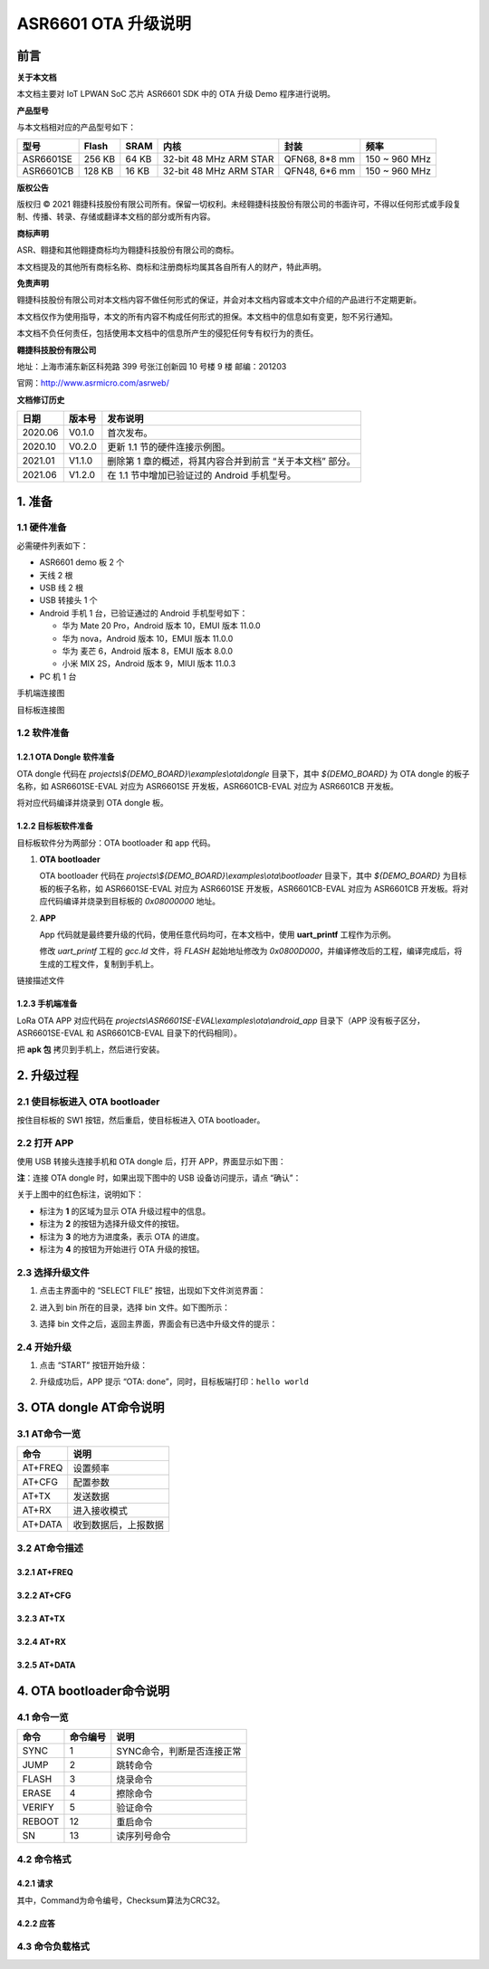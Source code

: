 .. role:: raw-latex(raw)
   :format: latex
..

ASR6601 OTA 升级说明
====================

前言
----

**关于本文档**

本文档主要对 IoT LPWAN SoC 芯片 ASR6601 SDK 中的 OTA 升级 Demo 程序进行说明。

**产品型号**

与本文档相对应的产品型号如下：

+-----------+-----------+----------+-----------------------------+---------------+---------------+
| **型号**  | **Flash** | **SRAM** | **内核**                    | **封装**      | **频率**      |
+===========+===========+==========+=============================+===============+===============+
| ASR6601SE | 256 KB    | 64 KB    | 32-bit 48 MHz ARM STAR      | QFN68, 8*8 mm | 150 ~ 960 MHz |
+-----------+-----------+----------+-----------------------------+---------------+---------------+
| ASR6601CB | 128 KB    | 16 KB    | 32-bit 48 MHz ARM STAR      | QFN48, 6*6 mm | 150 ~ 960 MHz |
+-----------+-----------+----------+-----------------------------+---------------+---------------+

**版权公告**

版权归 © 2021 翱捷科技股份有限公司所有。保留一切权利。未经翱捷科技股份有限公司的书面许可，不得以任何形式或手段复制、传播、转录、存储或翻译本文档的部分或所有内容。

**商标声明**

ASR、翱捷和其他翱捷商标均为翱捷科技股份有限公司的商标。

本文档提及的其他所有商标名称、商标和注册商标均属其各自所有人的财产，特此声明。

**免责声明**

翱捷科技股份有限公司对本文档内容不做任何形式的保证，并会对本文档内容或本文中介绍的产品进行不定期更新。

本文档仅作为使用指导，本文的所有内容不构成任何形式的担保。本文档中的信息如有变更，恕不另行通知。

本文档不负任何责任，包括使用本文档中的信息所产生的侵犯任何专有权行为的责任。

**翱捷科技股份有限公司**

地址：上海市浦东新区科苑路 399 号张江创新园 10 号楼 9 楼 邮编：201203

官网：http://www.asrmicro.com/asrweb/

**文档修订历史**

+----------+------------+-----------------------------------------------------------+
| **日期** | **版本号** | **发布说明**                                              |
+==========+============+===========================================================+
| 2020.06  | V0.1.0     | 首次发布。                                                |
+----------+------------+-----------------------------------------------------------+
| 2020.10  | V0.2.0     | 更新 1.1 节的硬件连接示例图。                             |
+----------+------------+-----------------------------------------------------------+
| 2021.01  | V1.1.0     | 删除第 1 章的概述，将其内容合并到前言 “关于本文档” 部分。 |
+----------+------------+-----------------------------------------------------------+
| 2021.06  | V1.2.0     | 在 1.1 节中增加已验证过的 Android 手机型号。              |
+----------+------------+-----------------------------------------------------------+

1. 准备
-------

1.1 硬件准备
~~~~~~~~~~~~

必需硬件列表如下：\

-  ASR6601 demo 板 2 个
-  天线 2 根
-  USB 线 2 根
-  USB 转接头 1 个
-  Android 手机 1 台，已验证通过的 Android 手机型号如下：\

   -  华为 Mate 20 Pro，Android 版本 10，EMUI 版本 11.0.0
   -  华为 nova，Android 版本 10，EMUI 版本 11.0.0
   -  华为 麦芒 6，Android 版本 8，EMUI 版本 8.0.0
   -  小米 MIX 2S，Android 版本 9，MIUI 版本 11.0.3

-  PC 机 1 台

.. raw:: html

   <center>

|image1|

手机端连接图

.. raw:: html

   </center>

.. raw:: html

   <center>

|image2|

目标板连接图

.. raw:: html

   </center>

1.2 软件准备
~~~~~~~~~~~~

1.2.1 OTA Dongle 软件准备
^^^^^^^^^^^^^^^^^^^^^^^^^

OTA dongle 代码在 *projects\\${DEMO_BOARD}\\examples\\ota\\dongle* 目录下，其中 *${DEMO_BOARD}* 为 OTA dongle 的板子名称，如 ASR6601SE-EVAL 对应为 ASR6601SE 开发板，ASR6601CB-EVAL 对应为 ASR6601CB 开发板。

将对应代码编译并烧录到 OTA dongle 板。

1.2.2 目标板软件准备
^^^^^^^^^^^^^^^^^^^^

目标板软件分为两部分：OTA bootloader 和 app 代码。

(1) **OTA bootloader**

    OTA bootloader 代码在 *projects\\${DEMO_BOARD}\\examples\\ota\\bootloader* 目录下，其中 *${DEMO_BOARD}* 为目标板的板子名称，如 ASR6601SE-EVAL 对应为 ASR6601SE 开发板，ASR6601CB-EVAL 对应为 ASR6601CB 开发板。将对应代码编译并烧录到目标板的 *0x08000000* 地址。

(2) **APP**

    App 代码就是最终要升级的代码，使用任意代码均可，在本文档中，使用 **uart_printf** 工程作为示例。

    修改 *uart_printf* 工程的 *gcc.ld* 文件，将 *FLASH* 起始地址修改为 *0x0800D000*\ ，并编译修改后的工程，编译完成后，将生成的工程文件，复制到手机上。

.. raw:: html

   <center>

|image3|

链接描述文件

.. raw:: html

   </center>

1.2.3 手机端准备
^^^^^^^^^^^^^^^^

LoRa OTA APP 对应代码在 *projects\\ASR6601SE-EVAL\\examples\\ota\\android\_app* 目录下（APP 没有板子区分，ASR6601SE-EVAL 和 ASR6601CB-EVAL 目录下的代码相同）。

把 **apk 包** 拷贝到手机上，然后进行安装。

2. 升级过程
-----------

2.1 使目标板进入 OTA bootloader
~~~~~~~~~~~~~~~~~~~~~~~~~~~~~~~

按住目标板的 SW1 按钮，然后重启，使目标板进入 OTA bootloader。

|image4|

 

2.2 打开 APP
~~~~~~~~~~~~

使用 USB 转接头连接手机和 OTA dongle 后，打开 APP，界面显示如下图：

.. raw:: html

   <center>

|image5|

.. raw:: html

   </center>

**注**\ ：连接 OTA dongle 时，如果出现下图中的 USB 设备访问提示，请点 “确认”：

.. raw:: html

   <center>

|image6|

.. raw:: html

   </center>

关于上图中的红色标注，说明如下：

-  标注为 **1** 的区域为显示 OTA 升级过程中的信息。
-  标注为 **2** 的按钮为选择升级文件的按钮。
-  标注为 **3** 的地方为进度条，表示 OTA 的进度。
-  标注为 **4** 的按钮为开始进行 OTA 升级的按钮。



2.3 选择升级文件
~~~~~~~~~~~~~~~~

(1) 点击主界面中的 “SELECT FILE” 按钮，出现如下文件浏览界面：

.. raw:: html

   <center>

|image7|

.. raw:: html

   </center>

(2) 进入到 bin 所在的目录，选择 bin 文件。如下图所示：

.. raw:: html

   <center>

|image8|

.. raw:: html

   </center>

(3) 选择 bin 文件之后，返回主界面，界面会有已选中升级文件的提示：

.. raw:: html

   <center>

|image9|

.. raw:: html

   </center>


2.4 开始升级
~~~~~~~~~~~~

(1) 点击 “START” 按钮开始升级：

.. raw:: html

   <center>

|image10|

.. raw:: html

   </center>

(2) 升级成功后，APP 提示 “OTA: done”，同时，目标板端打印：\ ``hello world``

.. raw:: html

   <center>

|image11|

.. raw:: html

   </center>



3. OTA dongle AT命令说明
------------------------

3.1 AT命令一览
~~~~~~~~~~~~~~

.. raw:: html

   <center>

======== ====================
**命令** **说明**
======== ====================
AT+FREQ  设置频率
AT+CFG   配置参数
AT+TX    发送数据
AT+RX    进入接收模式
AT+DATA  收到数据后，上报数据
======== ====================

.. raw:: html

   </center>


3.2 AT命令描述
~~~~~~~~~~~~~~

3.2.1 AT+FREQ
^^^^^^^^^^^^^

|image12|

3.2.2 AT+CFG
^^^^^^^^^^^^

|image13|

3.2.3 AT+TX
^^^^^^^^^^^

|image14|

3.2.4 AT+RX
^^^^^^^^^^^

|image15|

3.2.5 AT+DATA
^^^^^^^^^^^^^

|image16|



4. OTA bootloader命令说明
-------------------------

4.1 命令一览
~~~~~~~~~~~~

.. raw:: html

   <center>

======== ============ ==========================
**命令** **命令编号** **说明**
======== ============ ==========================
SYNC     1            SYNC命令，判断是否连接正常
JUMP     2            跳转命令
FLASH    3            烧录命令
ERASE    4            擦除命令
VERIFY   5            验证命令
REBOOT   12           重启命令
SN       13           读序列号命令
======== ============ ==========================

.. raw:: html

   </center>



4.2 命令格式
~~~~~~~~~~~~

4.2.1 请求
^^^^^^^^^^

|image17|

其中，Command为命令编号，Checksum算法为CRC32。

4.2.2 应答
^^^^^^^^^^

|image18|

4.3 命令负载格式
~~~~~~~~~~~~~~~~

|image19|


.. |image1| image:: img/6601_空中升级/图1-1.png
.. |image2| image:: img/6601_空中升级/图1-2.png
.. |image3| image:: img/6601_空中升级/图1-3.png
.. |image4| image:: img/6601_空中升级/图2-1.png
.. |image5| image:: img/6601_空中升级/图2-2.png
.. |image6| image:: img/6601_空中升级/图2-3.png
.. |image7| image:: img/6601_空中升级/图2-4.png
.. |image8| image:: img/6601_空中升级/图2-5.png
.. |image9| image:: img/6601_空中升级/图2-6.png
.. |image10| image:: img/6601_空中升级/图2-7.png
.. |image11| image:: img/6601_空中升级/图2-8.png
.. |image12| image:: img/6601_空中升级/图3-1.png
.. |image13| image:: img/6601_空中升级/图3-2.png
.. |image14| image:: img/6601_空中升级/图3-3.png
.. |image15| image:: img/6601_空中升级/图3-4.png
.. |image16| image:: img/6601_空中升级/图3-5.png
.. |image17| image:: img/6601_空中升级/图4-1.png
.. |image18| image:: img/6601_空中升级/图4-2.png
.. |image19| image:: img/6601_空中升级/图4-3.png

